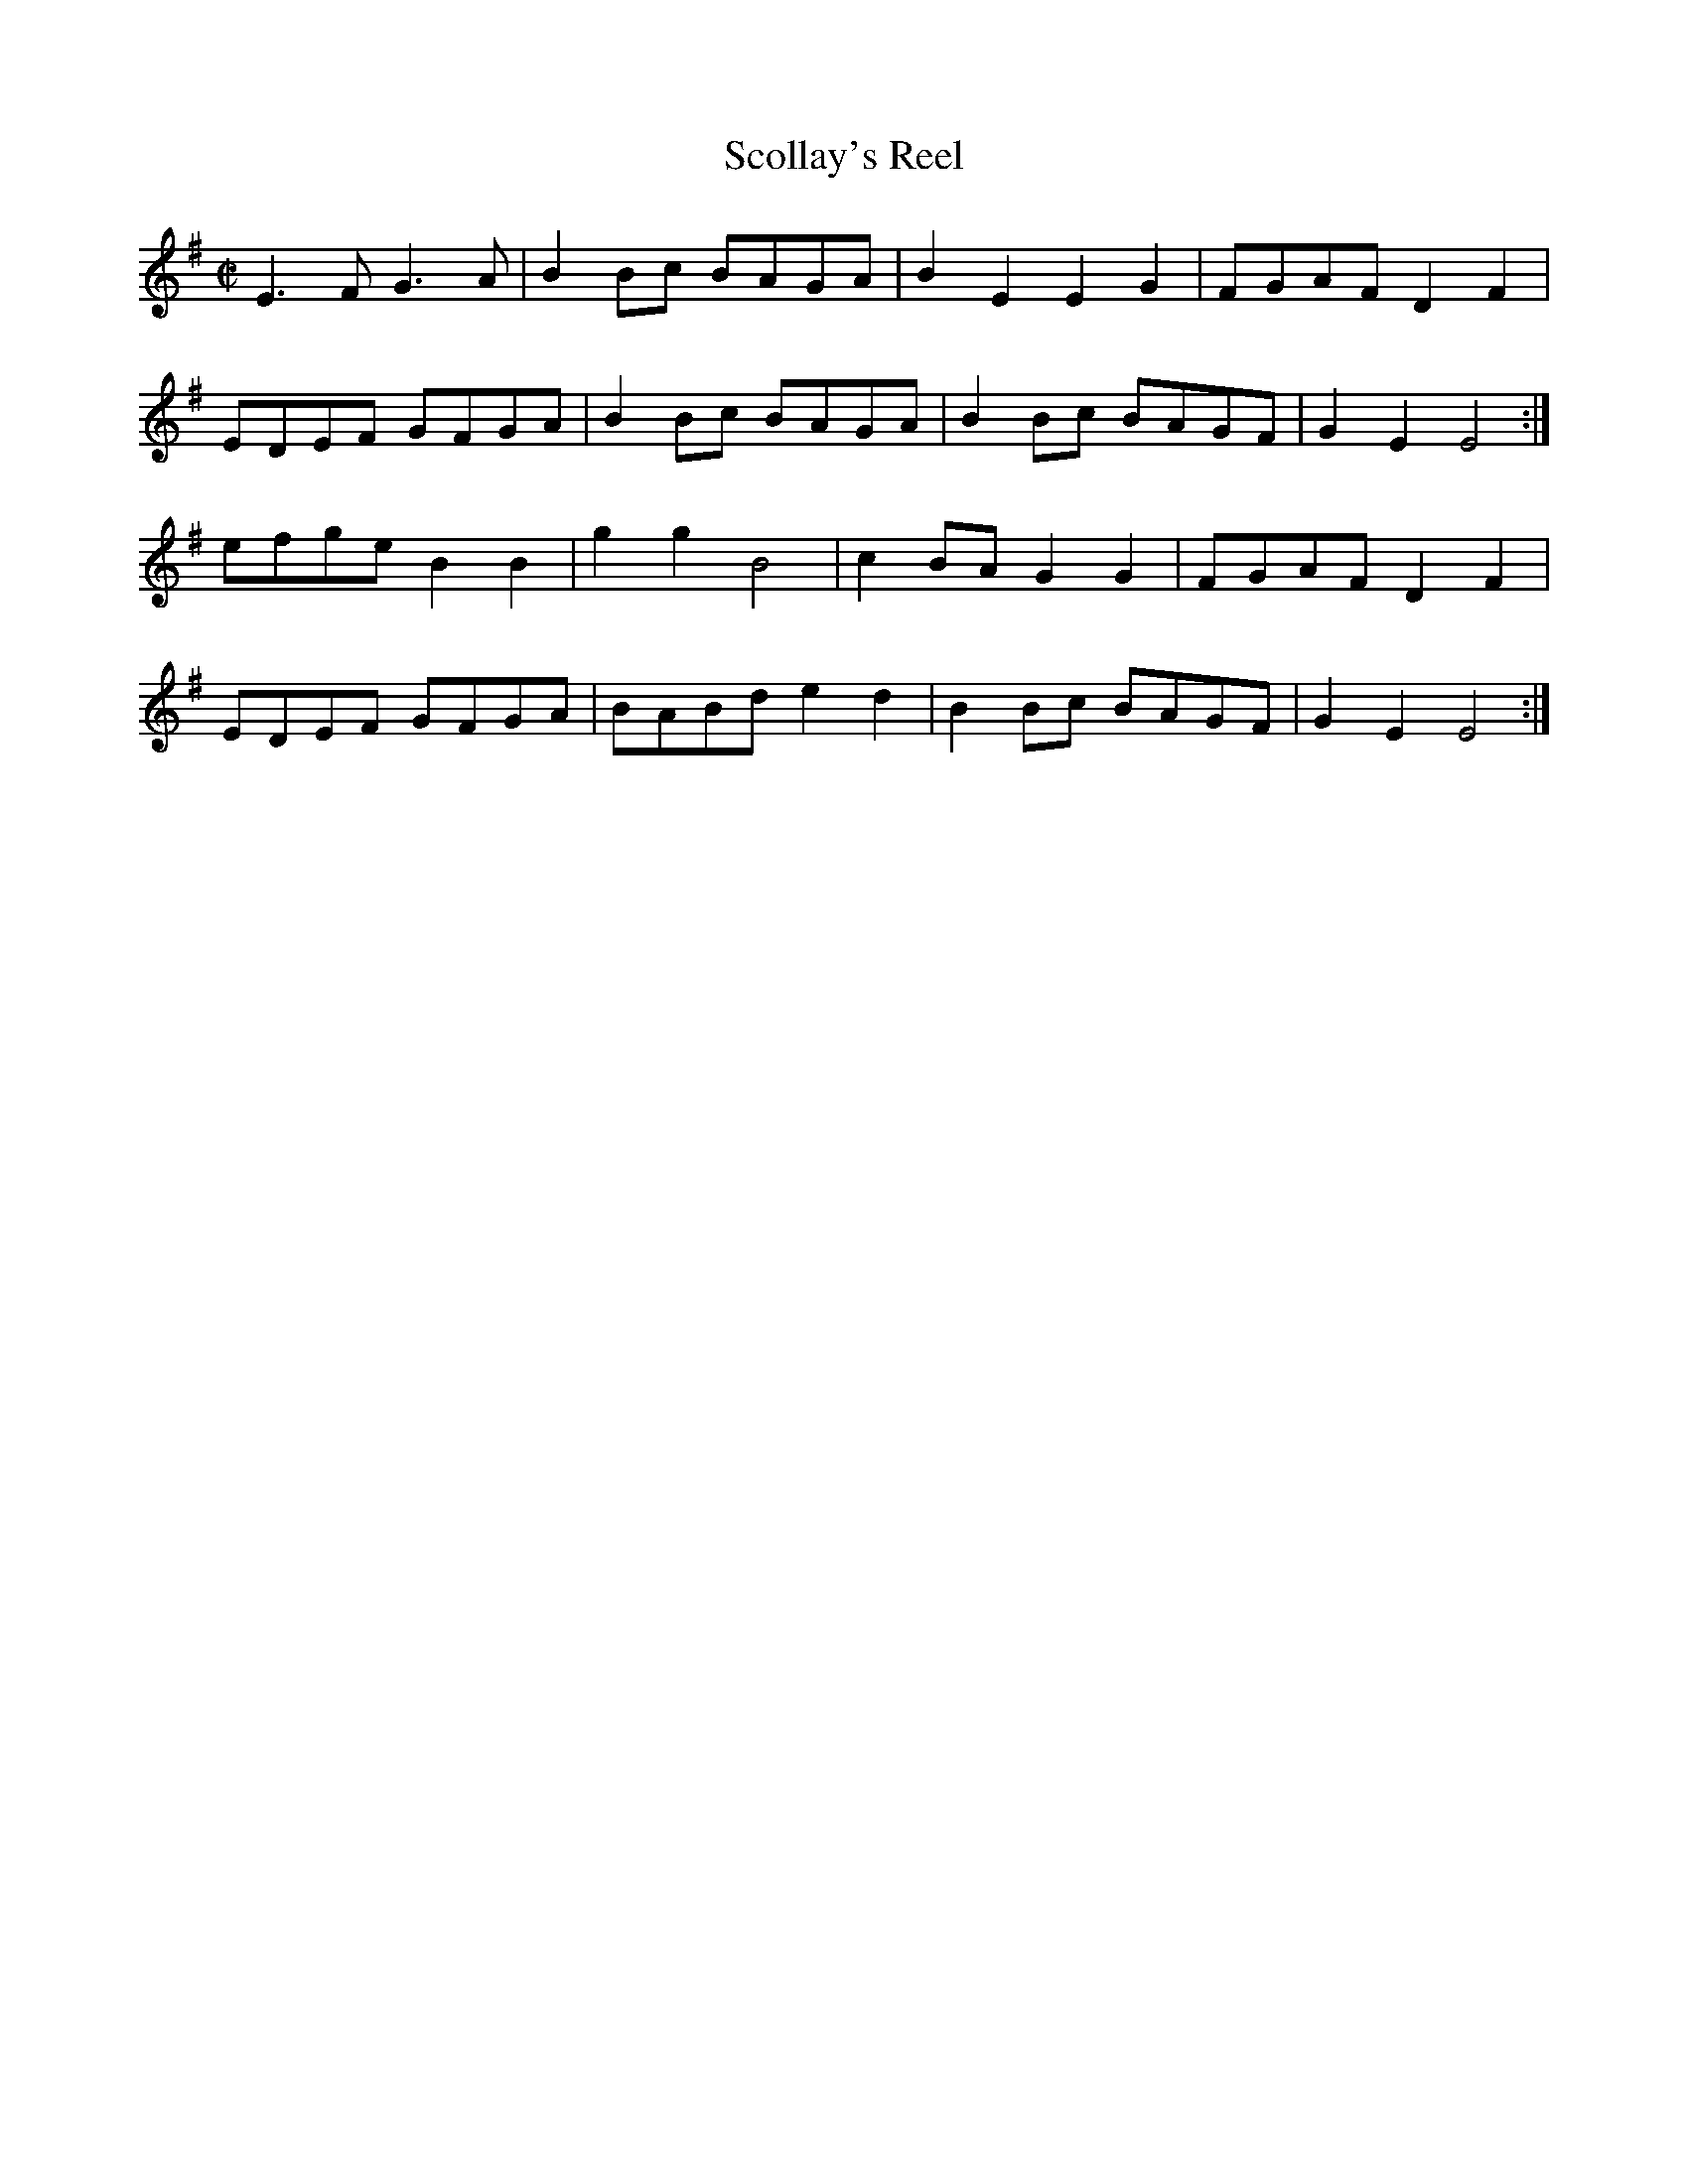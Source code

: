 X:1
T:Scollay's Reel
M:C|
R:Reel
Z:DavBarnert:aol.com abcusers 2002-3-1
K:Em
E3F G3A | B2Bc BAGA | B2E2 E2G2 | FGAF D2F2 |
EDEF GFGA | B2Bc BAGA | B2Bc BAGF | G2E2 E4 :|
efge B2B2 | g2g2 B4 | c2BA G2G2 | FGAF D2F2 |
EDEF GFGA | BABd e2d2 | B2Bc BAGF | G2E2 E4 :|

